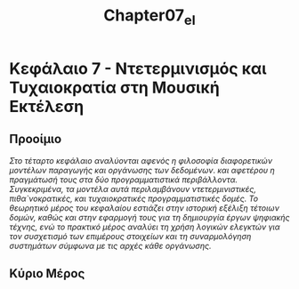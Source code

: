 #+TITLE: Chapter07_el
* Κεφάλαιο 7 - Ντετερμινισμός και Τυχαιοκρατία στη Μουσική Εκτέλεση

** Προοίμιο
/Στο τέταρτο κεφάλαιο αναλύονται αφενός η φιλοσοφία διαφορετικών μοντέλων παραγωγής και οργάνωσης των δεδομένων/.
/και αφετέρου η πραγμάτωσή τους στα δύο προγραμματιστικά περιβάλλοντα./
/Συγκεκριμένα, τα μοντέλα αυτά περιλαμβάνουν ντετερμινιστικές, πιθα`νοκρατικές, και τυχαιοκρατικές προγραμματιστικές δομές./
/Το θεωρητικό μέρος του κεφαλαίου εστιάζει στην ιστορική εξέλιξη τέτοιων δομών,/
/καθώς και στην εφαρμογή τους για τη δημιουργία έργων ψηφιακής τέχνης,/
/ενώ το πρακτικό μέρος αναλύει τη χρήση λογικών ελεγκτών για τον συσχετισμό των επιμέρους στοιχείων/
/και τη συναρμολόγηση συστημάτων σύμφωνα με τις αρχές κάθε οργάνωσης./

** Κύριο Μέρος
